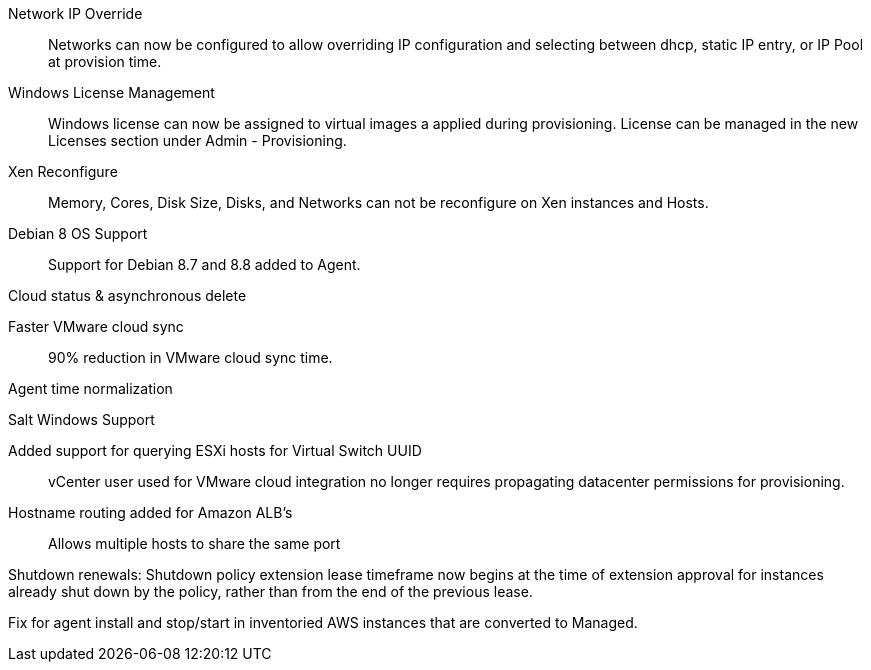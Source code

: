 

Network IP Override:: Networks can now be configured to allow overriding IP configuration and selecting between dhcp, static IP entry, or IP Pool at provision time.

Windows License Management:: Windows license can now be assigned to virtual images a applied during provisioning. License can be managed in the new Licenses section under Admin - Provisioning.

Xen Reconfigure:: Memory, Cores, Disk Size, Disks, and Networks can not be reconfigure on Xen instances and Hosts.

Debian 8 OS Support:: Support for Debian 8.7 and 8.8 added to Agent.

Cloud status & asynchronous delete

Faster VMware cloud sync:: 90% reduction in VMware cloud sync time.

Agent time normalization

Salt Windows Support

Added support for querying ESXi hosts for Virtual Switch UUID:: vCenter user used for VMware cloud integration no longer requires propagating datacenter permissions for provisioning.

Hostname routing added for Amazon ALB's:: Allows multiple hosts to share the same port

Shutdown renewals: Shutdown policy extension lease timeframe now begins at the time of extension approval for instances already shut down by the policy, rather than from the end of the previous lease.

Fix for agent install and stop/start in inventoried AWS instances that are converted to Managed.
